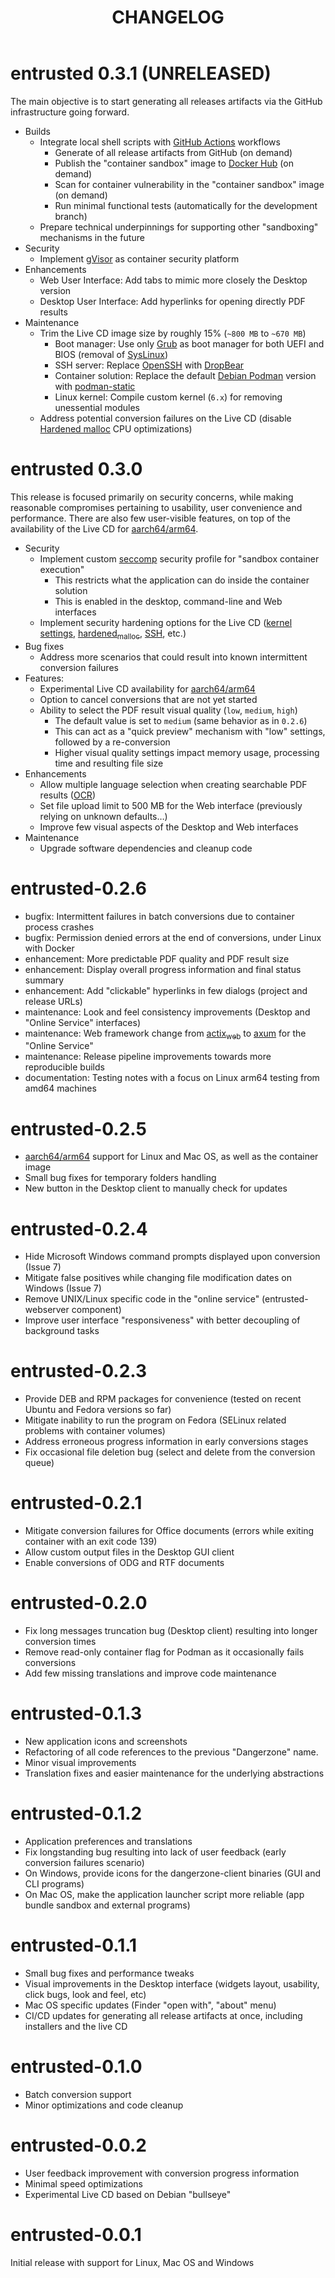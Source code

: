 #+TITLE: CHANGELOG

* entrusted 0.3.1 (UNRELEASED)

The main objective is to start generating all releases artifacts via the GitHub infrastructure going forward.

- Builds
  - Integrate local shell scripts with [[https://github.com/features/actions][GitHub Actions]] workflows
    - Generate of all release artifacts from GitHub (on demand)
    - Publish the "container sandbox" image to [[https://hub.docker.com/][Docker Hub]] (on demand)
    - Scan for container vulnerability in the "container sandbox" image (on demand)
    - Run minimal functional tests (automatically for the development branch)
  - Prepare technical underpinnings for supporting other "sandboxing" mechanisms in the future
- Security
  - Implement [[https://gvisor.dev/][gVisor]] as container security platform
- Enhancements
  - Web User Interface: Add tabs to mimic more closely the Desktop version
  - Desktop User Interface: Add hyperlinks for opening directly PDF results
- Maintenance
  - Trim the Live CD image size by roughly 15% (=~800 MB= to =~670 MB=)
    - Boot manager: Use only [[https://www.gnu.org/software/grub/][Grub]] as boot manager for both UEFI and BIOS (removal of [[https://wiki.syslinux.org/wiki/index.php?title=SYSLINUX][SysLinux]])
    - SSH server: Replace [[https://www.openssh.com/][OpenSSH]] with [[https://matt.ucc.asn.au/dropbear/dropbear.html][DropBear]]
    - Container solution: Replace the default [[https://packages.debian.org/search?keywords=podman&searchon=names&exact=1&suite=stable&section=all][Debian Podman]] version with [[https://github.com/mgoltzsche/podman-static][podman-static]]
    - Linux kernel: Compile custom kernel (=6.x=) for removing unessential modules
  - Address potential conversion failures on the Live CD (disable [[https://github.com/GrapheneOS/hardened_malloc][Hardened malloc]] CPU optimizations)

* entrusted 0.3.0

This release is focused primarily on security concerns, while making reasonable compromises pertaining to usability, user convenience and performance. There are also few user-visible features, on top of the availability of the Live CD for [[https://en.wikipedia.org/wiki/AArch64][aarch64/arm64]].

- Security
  - Implement custom [[https://docs.docker.com/engine/security/seccomp/][seccomp]] security profile for "sandbox container execution"
    - This restricts what the application can do inside the container solution
    - This is enabled in the desktop, command-line and Web interfaces
  - Implement security hardening options for the Live CD ([[https://madaidans-insecurities.github.io/guides/linux-hardening.html][kernel settings]], [[https://github.com/GrapheneOS/hardened_malloc/][hardened_malloc]], [[https://motorscript.com/security-hardening-ssh-linux-server/][SSH]], etc.)
- Bug fixes
  - Address more scenarios that could result into known intermittent conversion failures
- Features:
  - Experimental Live CD availability for [[https://en.wikipedia.org/wiki/AArch64][aarch64/arm64]]
  - Option to cancel conversions that are not yet started
  - Ability to select the PDF result visual quality (=low=, =medium=, =high=)
    - The default value is set to =medium= (same behavior as in =0.2.6=)
    - This can act as a "quick preview" mechanism with "low" settings, followed by a re-conversion
    - Higher visual quality settings impact memory usage, processing time and resulting file size
- Enhancements
  - Allow multiple language selection when creating searchable PDF results ([[https://wiki.beparanoid.de/wiki/Optical_character_recognition?lang=en][OCR]])
  - Set file upload limit to 500 MB for the Web interface (previously relying on unknown defaults...)
  - Improve few visual aspects of the Desktop and Web interfaces
- Maintenance
  - Upgrade software dependencies and cleanup code

* entrusted-0.2.6

- bugfix: Intermittent failures in batch conversions due to container process crashes
- bugfix: Permission denied errors at the end of conversions, under Linux with Docker
- enhancement: More predictable PDF quality and PDF result size
- enhancement: Display overall progress information and final status summary
- enhancement: Add "clickable" hyperlinks in few dialogs (project and release URLs)
- maintenance: Look and feel consistency improvements (Desktop and "Online Service" interfaces)
- maintenance: Web framework change from [[https://actix.rs/][actix_web]] to [[https://github.com/tokio-rs/axum][axum]] for the "Online Service"
- maintenance: Release pipeline improvements towards more reproducible builds
- documentation: Testing notes with a focus on Linux arm64 testing from amd64 machines

* entrusted-0.2.5

- [[https://en.wikipedia.org/wiki/AArch64][aarch64/arm64]] support for Linux and Mac OS, as well as the container image
- Small bug fixes for temporary folders handling
- New button in the Desktop client to manually check for updates

* entrusted-0.2.4

- Hide Microsoft Windows command prompts displayed upon conversion (Issue 7)
- Mitigate false positives while changing file modification dates on Windows (Issue 7)
- Remove UNIX/Linux specific code in the "online service" (entrusted-webserver component)
- Improve user interface "responsiveness" with better decoupling of background tasks

* entrusted-0.2.3

- Provide DEB and RPM packages for convenience (tested on recent Ubuntu and Fedora versions so far)
- Mitigate inability to run the program on Fedora (SELinux related problems with container volumes)
- Address erroneous progress information in early conversions stages
- Fix occasional file deletion bug (select and delete from the conversion queue)

* entrusted-0.2.1

- Mitigate conversion failures for Office documents (errors while exiting container with an exit code 139)
- Allow custom output files in the Desktop GUI client
- Enable conversions of ODG and RTF documents

* entrusted-0.2.0

- Fix long messages truncation bug (Desktop client) resulting into longer conversion times
- Remove read-only container flag for Podman as it occasionally fails conversions
- Add few missing translations and improve code maintenance

* entrusted-0.1.3

- New application icons and screenshots
- Refactoring of all code references to the previous "Dangerzone" name.
- Minor visual improvements
- Translation fixes and easier maintenance for the underlying abstractions

* entrusted-0.1.2

- Application preferences and translations
- Fix longstanding bug resulting into lack of user feedback (early conversion failures scenario)
- On Windows, provide icons for the dangerzone-client binaries (GUI and CLI programs)
- On Mac OS, make the application launcher script more reliable (app bundle sandbox and external programs)

* entrusted-0.1.1

- Small bug fixes and performance tweaks
- Visual improvements in the Desktop interface (widgets layout, usability, click bugs, look and feel, etc)
- Mac OS specific updates (Finder "open with", "about" menu)
- CI/CD updates for generating all release artifacts at once, including installers and the live CD

* entrusted-0.1.0

- Batch conversion support
- Minor optimizations and code cleanup

* entrusted-0.0.2

- User feedback improvement with conversion progress information
- Minimal speed optimizations
- Experimental Live CD based on Debian "bullseye"

* entrusted-0.0.1

Initial release with support for Linux, Mac OS and Windows

